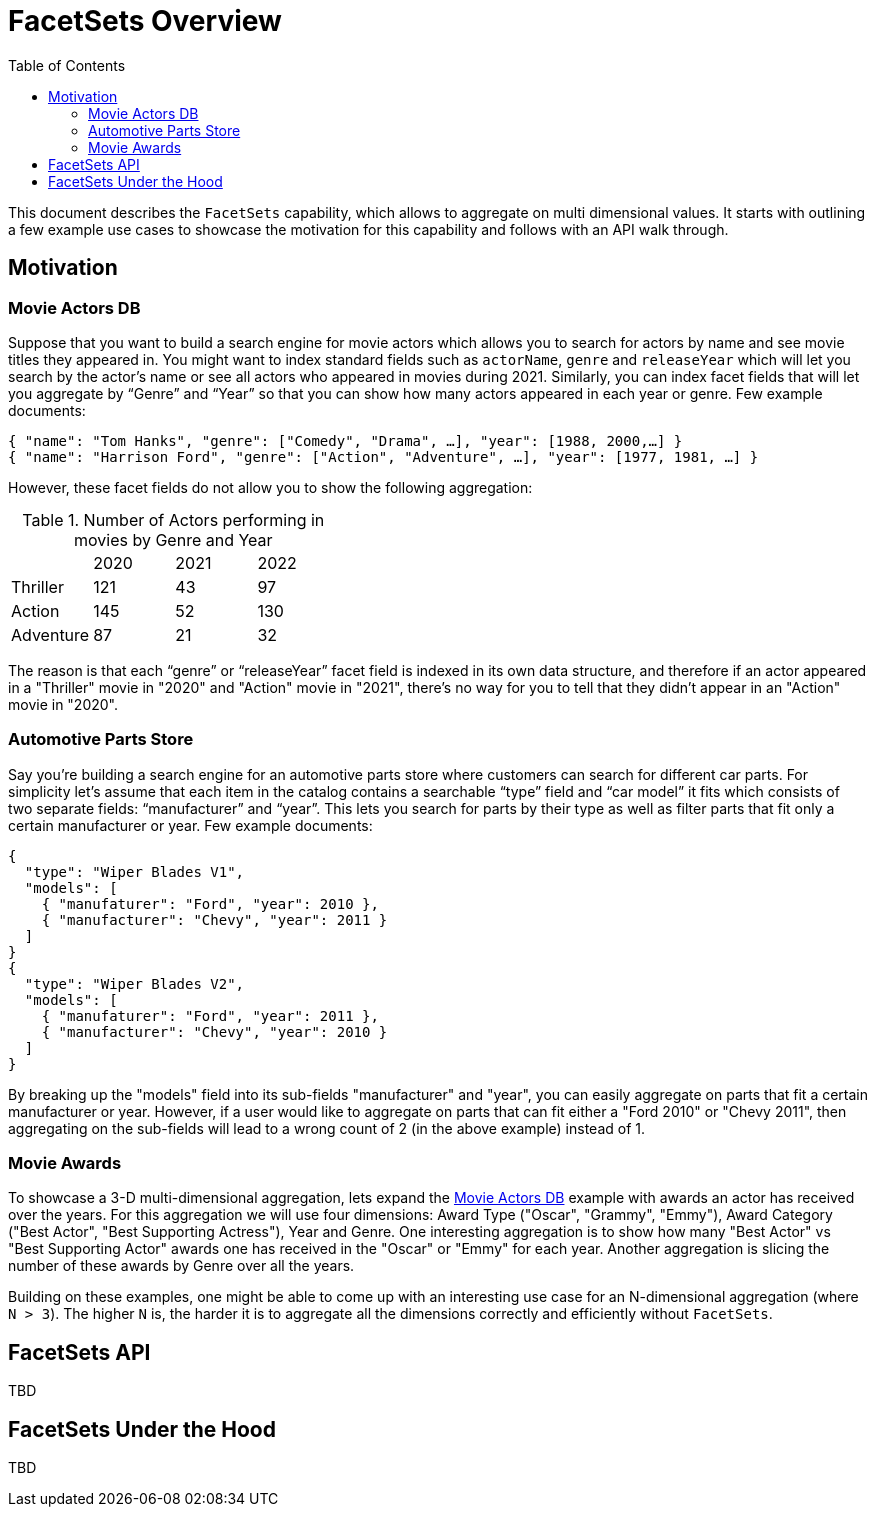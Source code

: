 = FacetSets Overview
:toc:

This document describes the `FacetSets` capability, which allows to aggregate on multi dimensional values. It starts
with outlining a few example use cases to showcase the motivation for this capability and follows with an API
walk through.

== Motivation

[#movie-actors]
=== Movie Actors DB

Suppose that you want to build a search engine for movie actors which allows you to search for actors by name and see
movie titles they appeared in. You might want to index standard fields such as `actorName`, `genre` and `releaseYear`
which will let you search by the actor's name or see all actors who appeared in movies during 2021. Similarly, you can
index facet fields that will let you aggregate by “Genre” and “Year” so that you can show how many actors appeared in
each year or genre. Few example documents:

[source]
----
{ "name": "Tom Hanks", "genre": ["Comedy", "Drama", …], "year": [1988, 2000,…] }
{ "name": "Harrison Ford", "genre": ["Action", "Adventure", …], "year": [1977, 1981, …] }
----

However, these facet fields do not allow you to show the following aggregation:

.Number of Actors performing in movies by Genre and Year
[cols="4*"]
|===
| | 2020 | 2021 | 2022
| Thriller | 121 | 43 | 97
| Action | 145 | 52 | 130
| Adventure | 87 | 21 | 32
|===

The reason is that each “genre” or “releaseYear” facet field is indexed in its own data structure, and therefore if an
actor appeared in a "Thriller" movie in "2020" and "Action" movie in "2021", there's no way for you to tell that they
didn't appear in an "Action" movie in "2020".

[#automotive-parts]
=== Automotive Parts Store

Say you're building a search engine for an automotive parts store where customers can search for different car parts.
For simplicity let's assume that each item in the catalog contains a searchable “type” field and “car model” it fits
which consists of two separate fields: “manufacturer” and “year”. This lets you search for parts by their type as well
as filter parts that fit only a certain manufacturer or year. Few example documents:

[source]
----
{
  "type": "Wiper Blades V1",
  "models": [
    { "manufaturer": "Ford", "year": 2010 },
    { "manufacturer": "Chevy", "year": 2011 }
  ]
}
{
  "type": "Wiper Blades V2",
  "models": [
    { "manufaturer": "Ford", "year": 2011 },
    { "manufacturer": "Chevy", "year": 2010 }
  ]
}
----

By breaking up the "models" field into its sub-fields "manufacturer" and "year", you can easily aggregate on parts that
fit a certain manufacturer or year. However, if a user would like to aggregate on parts that can fit either a "Ford
2010" or "Chevy 2011", then aggregating on the sub-fields will lead to a wrong count of 2 (in the above example) instead
of 1.

[#movie-awards]
=== Movie Awards

To showcase a 3-D multi-dimensional aggregation, lets expand the <<movie-actors>> example with awards an actor has
received over the years. For this aggregation we will use four dimensions: Award Type ("Oscar", "Grammy", "Emmy"),
Award Category ("Best Actor", "Best Supporting Actress"), Year and Genre. One interesting aggregation is to show how
many "Best Actor" vs "Best Supporting Actor" awards one has received in the "Oscar" or "Emmy" for each year. Another
aggregation is slicing the number of these awards by Genre over all the years.

Building on these examples, one might be able to come up with an interesting use case for an N-dimensional aggregation
(where `N > 3`). The higher `N` is, the harder it is to aggregate all the dimensions correctly and efficiently without
`FacetSets`.

== FacetSets API

TBD

== FacetSets Under the Hood

TBD
